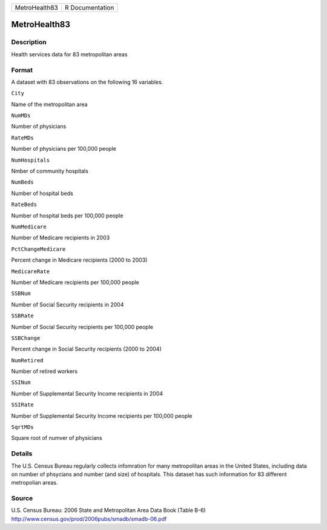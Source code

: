 +-----------------+-------------------+
| MetroHealth83   | R Documentation   |
+-----------------+-------------------+

MetroHealth83
-------------

Description
~~~~~~~~~~~

Health services data for 83 metropolitan areas

Format
~~~~~~

A dataset with 83 observations on the following 16 variables.

``City``

Name of the metropolitan area

``NumMDs``

Number of physicians

``RateMDs``

Number of physicians per 100,000 people

``NumHospitals``

Nmber of community hospitals

``NumBeds``

Number of hospital beds

``RateBeds``

Number of hospital beds per 100,000 people

``NumMedicare``

Number of Medicare recipients in 2003

``PctChangeMedicare``

Percent change in Medicare recipients (2000 to 2003)

``MedicareRate``

Number of Medicare recipients per 100,000 people

``SSBNum``

Number of Social Security recipients in 2004

``SSBRate``

Number of Social Security recipients per 100,000 people

``SSBChange``

Percent change in Social Security recipients (2000 to 2004)

``NumRetired``

Number of retired workers

``SSINum``

Number of Supplemental Security Income recipients in 2004

``SSIRate``

Number of Supplemental Security Income recipients per 100,000 people

``SqrtMDs``

Square root of numver of physicians

Details
~~~~~~~

The U.S. Census Bureau regularly collects infomration for many
metropolitan areas in the United States, including data on number of
phsycians and number (and size) of hospitals. This dataset has such
information for 83 different metropolian areas.

Source
~~~~~~

| U.S. Census Bureau: 2006 State and Metropolitan Area Data Book (Table
  B-6)
| http://www.census.gov/prod/2006pubs/smadb/smadb-06.pdf
